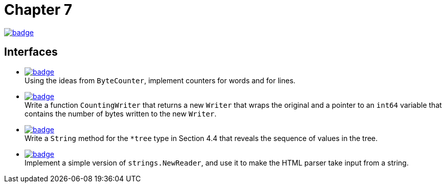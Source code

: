 = Chapter 7
// Refs:
:url-base: https://github.com/fenegroni/TGPL-exercise-solutions
:url-workflows: {url-base}/workflows
:url-actions: {url-base}/actions
:badge-chapter7: image:{url-workflows}/Chapter 7/badge.svg?branch=main[link={url-actions}]
:badge-exercise7-1: image:{url-workflows}/Exercise 7.1/badge.svg?branch=main
:badge-exercise7-2: image:{url-workflows}/Exercise 7.2/badge.svg?branch=main
:badge-exercise7-3: image:{url-workflows}/Exercise 7.3/badge.svg?branch=main
:badge-exercise7-4: image:{url-workflows}/Exercise 7.4/badge.svg?branch=main

{badge-chapter7}

== Interfaces

* {badge-exercise7-1}[link={url-base}/tree/master/chapter7/exercise7.1] +
Using the ideas from `ByteCounter`, implement counters for words and for lines.
* {badge-exercise7-2}[link={url-base}/tree/master/chapter7/exercise7.2] +
Write a function `CountingWriter` that returns a new `Writer` that wraps the original
and a pointer to an `int64` variable that contains the number of bytes written to the new `Writer`.
* {badge-exercise7-3}[link={url-base}/tree/master/chapter7/exercise7.3] +
Write a `String` method for the `*tree` type in Section 4.4
that reveals the sequence of values in the tree.
* {badge-exercise7-4}[link={url-base}/tree/master/chapter7/exercise7.4] +
Implement a simple version of `strings.NewReader`,
and use it to make the HTML parser take input from a string.
